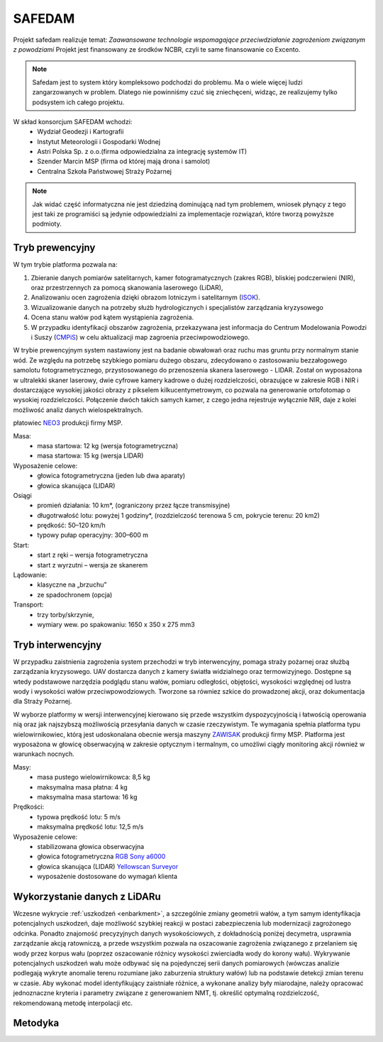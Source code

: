 SAFEDAM
=======

Projekt safedam realizuje temat:
*Zaawansowane technologie wspomagające przeciwdziałanie zagrożeniom związanym z powodziami*
Projekt jest finansowany ze środków NCBR, czyli te same finansowanie co Excento.

.. note::
    Safedam jest to system który kompleksowo podchodzi do problemu.
    Ma o wiele więcej ludzi zangarzowanych w problem. 
    Dlatego nie powinniśmy czuć się zniechęceni, widząc, ze realizujemy tylko podsystem ich całego projektu.

W skład konsorcjum SAFEDAM wchodzi:
 - Wydział Geodezji i Kartografii
 - Instytut Meteorologii i Gospodarki Wodnej
 - Astri Polska Sp. z o.o.(firma odpowiedzialna za integrację systemów IT)
 - Szender Marcin MSP (firma od której mają drona i samolot)
 - Centralna Szkoła Państwowej Straży Pożarnej

.. note::
    Jak widać część informatyczna nie jest dziedziną dominującą nad tym problemem, wniosek płynący z tego jest taki ze programiści są jedynie odpowiedzialni za implementacje rozwiązań, które tworzą powyższe podmioty. 

Tryb prewencyjny
^^^^^^^^^^^^^^^^

W tym trybie platforma pozwala na:

1. Zbieranie danych pomiarów satelitarnych, kamer fotogramatycznych (zakres RGB), bliskiej podczerwieni (NIR), oraz przestrzennych za pomocą skanowania laserowego (LiDAR), 
2. Analizowaniu ocen zagrożenia dzięki obrazom lotniczym i satelitarnym (ISOK_).
3. Wizualizowanie danych na potrzeby służb hydrologicznych i specjalistów zarządzania kryzysowego
4. Ocena stanu wałów pod kątem wystąpienia zagrożenia.
5. W przypadku identyfikacji obszarów zagrożenia, przekazywana jest informacja do Centrum Modelowania Powodzi i Suszy (CMPiS_) w celu aktualizacji map zagroenia przeciwpowodziowego. 

W trybie prewencyjnym system nastawiony jest na badanie obwałowań oraz ruchu mas gruntu przy normalnym stanie wód. Ze względu na potrzebę szybkiego pomiaru dużego obszaru, zdecydowano o zastosowaniu bezzałogowego samolotu fotogrametrycznego, przystosowanego do przenoszenia skanera laserowego - LIDAR. Został on wyposażona w ultralekki skaner laserowy, dwie cyfrowe kamery kadrowe o dużej rozdzielczości, obrazujące w zakresie RGB i NIR i dostarczające wysokiej jakości obrazy z pikselem kilkucentymetrowym, co
pozwala na generowanie ortofotomap o wysokiej rozdzielczości. Połączenie dwóch takich samych kamer, z czego jedna rejestruje wyłącznie NIR, daje z kolei możliwość analiz danych wielospektralnych.

płatowiec NEO3_ produkcji firmy MSP.

.. image:: images/neo3.png

Masa: 
 - masa startowa: 12 kg (wersja fotogrametryczna)
 - masa startowa: 15 kg (wersja LIDAR)

Wyposażenie celowe:
 - głowica fotogrametryczna (jeden lub dwa aparaty)
 - głowica skanująca (LIDAR)
 
Osiągi
 - promień działania: 10 km*, (ograniczony przez łącze transmisyjne)
 - długotrwałość lotu: powyżej 1 godziny*, (rozdzielczość terenowa 5 cm, pokrycie terenu: 20 km2)
 - prędkość: 50–120 km/h
 - typowy pułap operacyjny: 300–600 m

Start:
 - start z ręki – wersja fotogrametryczna
 - start z wyrzutni – wersja ze skanerem

Lądowanie:
 - klasyczne na „brzuchu”
 - ze spadochronem (opcja)

Transport:
 - trzy torby/skrzynie,
 - wymiary wew. po spakowaniu: 1650 x 350 x 275 mm3

Tryb interwencyjny
^^^^^^^^^^^^^^^^^^

W przypadku zaistnienia zagrożenia system przechodzi w tryb interwencyjny, pomaga straży pożarnej oraz służbą zarządzania kryzysowego. UAV dostarcza danych z kamery światła widzialnego oraz termowizyjnego. Dostępne są wtedy podstawowe narzędzia podglądu stanu wałów, pomiaru odległości, objętości, wysokości względnej od lustra wody i wysokości wałów przeciwpowodziowych. Tworzone sa równiez szkice do prowadzonej akcji, oraz dokumentacja dla Straży Pożarnej.

W wyborze platformy w wersji interwencyjnej kierowano się przede wszystkim dyspozycyjnością i łatwością operowania nią oraz jak najszybszą możliwością przesyłania danych w czasie rzeczywistym. Te wymagania spełnia platforma typu wielowirnikowiec, którą jest udoskonalana obecnie wersja maszyny ZAWISAK_ produkcji firmy MSP. Platforma jest wyposażona w głowicę obserwacyjną w zakresie optycznym i termalnym, co umożliwi ciągły monitoring akcji również w warunkach nocnych.

.. image:: images/zawisak.png

Masy:
 - masa pustego wielowirnikowca: 8,5 kg
 - maksymalna masa płatna: 4 kg
 - maksymalna masa startowa: 16 kg

Prędkości:
 - typowa prędkość lotu: 5 m/s
 - maksymalna prędkość lotu: 12,5 m/s

Wyposażenie celowe:
 - stabilizowana głowica obserwacyjna
 - głowica fotogrametryczna `RGB Sony a6000 <https://www.dxomark.com/Cameras/Sony/A6000---Specifications>`_
 - głowica skanująca (LIDAR) `Yellowscan Surveyor <https://www.yellowscan-lidar.com/products/yellowscan-surveyor>`_
 - wyposażenie dostosowane do wymagań klienta

Wykorzystanie danych z LiDARu
^^^^^^^^^^^^^^^^^^^^^^^^^^^^^

Wczesne wykrycie :ref:`uszkodzeń <enbarkment>`, a szczególnie zmiany geometrii wałów, a tym samym identyfikacja potencjalnych uszkodzeń, daje możliwość szybkiej reakcji w postaci zabezpieczenia lub modernizacji zagrożonego odcinka. Ponadto znajomość precyzyjnych danych wysokościowych, z dokładnością poniżej decymetra, usprawnia zarządzanie akcją ratowniczą, a przede wszystkim pozwala na oszacowanie zagrożenia związanego z przelaniem się wody przez korpus wału (poprzez oszacowanie różnicy wysokości zwierciadła wody do korony wału). Wykrywanie potencjalnych uszkodzeń wału może odbywać się na pojedynczej serii danych pomiarowych (wówczas analizie podlegają wykryte anomalie terenu rozumiane jako zaburzenia struktury wałów) lub na podstawie detekcji zmian terenu w czasie. Aby wykonać model identyfikujący zaistniałe różnice, a wykonane analizy były miarodajne, należy opracować jednoznaczne kryteria i parametry związane z generowaniem NMT, tj. określić optymalną rozdzielczość, rekomendowaną metodę interpolacji etc.

Metodyka
^^^^^^^^



.. _ISOK: https://isokmapy.kzgw.gov.pl/imap_rzgw/Imgp.html
.. _CMPiS: 
.. _NEO3: https://uav.com.pl/pl/co-robimy/bsl/neo3
.. _ZAWISAK: https://uav.com.pl/pl/co-robimy/bsl/zawisak

